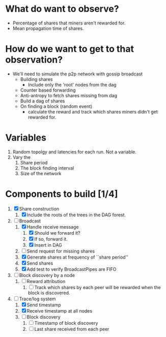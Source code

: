 
* What do want to observe?

  - Percentage of shares that miners aren't rewarded for.
  - Mean propagation time of shares.

* How do we want to get to that observation?

  - We'll need to simulate the p2p network with gossip broadcast
    - Building shares
      - Include only the 'root' nodes from the dag
    - Counter based forwarding
    - Anti-antropy to fetch shares missing from dag
    - Build a dag of shares
    - On finding a block (random event)
      - calculate the reward and track which shares miners didn't get
        rewarded for.

* Variables

  1. Random topolgy and latencies for each run. Not a variable.
  2. Vary the
     1. Share period
     2. The block finding interval
     3. Size of the network

* Components to build [1/4]

  1. [X] Share construction
     1. [X] Include the roots of the trees in the DAG forest.
  2. [-] Broadcast
     1. [X] Handle receive message
        1. [X] Should we forward it?
        2. [X] If so, forward it.
        3. [X] Insert in DAG
     2. [ ] Send request for missing shares
     3. [X] Generate shares at frequency of ``share period''
     4. [X] Send shares
     5. [X] Add test to verify BroadcastPipes are FIFO
  3. [ ] Block discovery by a node
     1. [ ] Reward attribution
        1. [ ] Track which shares by each peer will be rewarded when
           the block is discovered.
  4. [-] Trace/log system
     1. [X] Send timestamp
     2. [X] Receive timestamp at all nodes
     3. [ ] Block discovery
        1. [ ] Timestamp of block discovery
        2. [ ] Last share received from each peer
